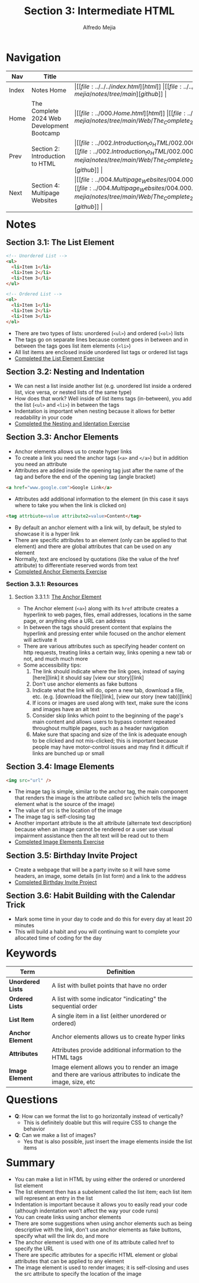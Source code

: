 #+title: Section 3: Intermediate HTML
#+author: Alfredo Mejia
#+options: num:nil html-postamble:nil
#+html_head: <link rel="stylesheet" type="text/css" href="https://cdn.jsdelivr.net/npm/bulma@1.0.4/css/bulma.min.css" /> <style>body {margin: 5%} h1,h2,h3,h4,h5,h6 {margin-top: 3%} .content ul:not(:first-child) {margin-top: 0.25em}}</style>

* Navigation
| Nav   | Title                                      | Links                                   |
|-------+--------------------------------------------+-----------------------------------------|
| Index | Notes Home                                 | \vert [[file:../../../index.html][html]] \vert [[file:../../../index.org][org]] \vert [[https://github.com/alfredo-mejia/notes/tree/main][github]] \vert |
| Home  | The Complete 2024 Web Development Bootcamp | \vert [[file:../000.Home.html][html]] \vert [[file:../000.Home.org][org]] \vert [[https://github.com/alfredo-mejia/notes/tree/main/Web/The_Complete_2024_Web_Development_Bootcamp][github]] \vert |
| Prev  | Section 2: Introduction to HTML            | \vert [[file:../002.Introduction_to_HTML/002.000.Notes.html][html]] \vert [[file:../002.Introduction_to_HTML/002.000.Notes.org][org]] \vert [[https://github.com/alfredo-mejia/notes/tree/main/Web/The_Complete_2024_Web_Development_Bootcamp/002.Introduction_to_HTML][github]] \vert |
| Next  | Section 4: Multipage Websites              | \vert [[file:../004.Multipage_Websites/004.000.Notes.html][html]] \vert [[file:../004.Multipage_Websites/004.000.Notes.org][org]] \vert [[https://github.com/alfredo-mejia/notes/tree/main/Web/The_Complete_2024_Web_Development_Bootcamp/004.Multipage_Websites][github]] \vert |

* Notes
** Section 3.1: The List Element
   #+BEGIN_SRC html
     <!-- Unordered List -->
     <ul>
       <li>Item 1</li>
       <li>Item 2</li>
       <li>Item 3</li>
     </ul>

     <!-- Ordered List -->
     <ol>
       <li>Item 1</li>
       <li>Item 2</li>
       <li>Item 3</li>
     </ol>
   #+END_SRC

   - There are two types of lists: unordered (~<ul>~) and ordered (~<ol>~) lists
   - The tags go on separate lines because content goes in between and in between the tags goes list item elements (~<li>~)
   - All list items are enclosed inside unordered list tags or ordered list tags 
   - [[file:./003.001.The_List_Element/index.html][Completed the List Element Exercise]]
     
** Section 3.2: Nesting and Indentation
   - We can nest a list inside another list (e.g. unordered list inside a ordered list, vice versa, or nested lists of the same type)
   - How does that work? Well inside of list items tags (in-between), you add the list (~<ul>~ and ~<li>~) in between the tags
   - Indentation is important when nesting because it allows for better readability in your code
   - [[file:./003.002.Nesting_and_Indentation/index.html][Completed the Nesting and Identation Exercise]]
     
** Section 3.3: Anchor Elements
   - Anchor elements allows us to create hyper links
   - To create a link you need the anchor tags (~<a>~ and ~</a>~) but in addition you need an attribute
   - Attributes are added inside the opening tag just after the name of the tag and before the end of the opening tag (angle bracket)

   #+BEGIN_SRC html
     <a href="www.google.com">Google Link</a>
   #+END_SRC

   - Attributes add additional information to the element (in this case it says where to take you when the link is clicked on)

   #+BEGIN_SRC html
     <tag attrbiute=value attribute2=value>Content</tag>
   #+END_SRC

   - By default an anchor element with a link will, by default, be styled to showcase it is a hyper link
   - There are specific attributes to an element (only can be applied to that element) and there are global attributes that can be used on any element
   - Normally, text are enclosed by quotations (like the value of the href attribute) to differentiate reserved words from text
   - [[file:./003.003.Anchor_Elements/index.html][Completed Anchor Elements Exercise]]
     
*** Section 3.3.1: Resources

**** Section 3.3.1.1: [[https://developer.mozilla.org/en-US/docs/Web/HTML/Element/a][The Anchor Element]]
     - The Anchor element (~<a>~) along with its ~href~ attribute creates a hyperlink to web pages, files, email addresses, locations in the same page, or anything else a URL can address
     - In between the tags should present content that explains the hyperlink and pressing enter while focused on the anchor element will activate it
     - There are various attributes such as specifying header content on http requests, treating links a certain way, links opening a new tab or not, and much much more
     - Some accessibility tips:
       1. The link should indicate where the link goes, instead of saying [here][link] it should say [view our story][link]
       2. Don't use anchor elements as fake buttons
       3. Indicate what the link will do, open a new tab, download a file, etc. (e.g. [download the file][link], [view our story (new tab)][link]
       4. If icons or images are used along with text, make sure the icons and images have an alt text
       5. Consider skip links which point to the beginning of the page's main content and allows users to bypass content repeated throughout multiple pages, such as a header navigation
       6. Make sure that spacing and size of the link is adequate enough to be clicked and not mis-clicked; this is important because people may have motor-control issues and may find it difficult if links are bunched up or small
   
** Section 3.4: Image Elements
   #+BEGIN_SRC html
     <img src="url" />
   #+END_SRC

   - The image tag is simple, similar to the anchor tag, the main component that renders the image is the attribute called src (which tells the image element what is the source of the image)
   - The value of src is the location of the image
   - The image tag is self-closing tag
   - Another important attribute is the alt attribute (alternate text description) because when an image cannot be rendered or a user use visual impairment assistance then the alt text will be read out to them 
   - [[file:./003.004.Image_Elements/index.html][Completed Image Elements Exercise]]
     
** Section 3.5: Birthday Invite Project
   - Create a webpage that will be a party invite so it will have some headers, an image, some details (in list form) and a link to the address
   - [[file:./003.005.Birthday_Invite_Project/index.html][Completed Birthday Invite Project]]
     
** Section 3.6: Habit Building with the Calendar Trick
   - Mark some time in your day to code and do this for every day at least 20 minutes
   - This will build a habit and you will continuing want to complete your allocated time of coding for the day

* Keywords
| Term              | Definition                                                                                                    |
|-------------------+---------------------------------------------------------------------------------------------------------------|
| *Unordered Lists* | A list with bullet points that have no order                                                                  |
| *Ordered Lists*   | A list with some indicator "indicating" the sequential order                                                  |
| *List Item*       | A single item in a list (either unordered or ordered)                                                         |
| *Anchor Element*  | Anchor elements allows us to create hyper links                                                               |
| *Attributes*      | Attributes provide additional information to the HTML tags                                                    |
| *Image Element*   | Image element allows you to render an image and there are various attributes to indicate the image, size, etc |
    

* Questions
  - *Q*: How can we format the list to go horizontally instead of vertically?
         - This is definitely doable but this will require CSS to change the behavior
	   
  - *Q*: Can we make a list of images?
         - Yes that is also possible, just insert the image elements inside the list items

* Summary
  - You can make a list in HTML by using either the ordered or unordered list element
  - The list element then has a subelement called the list item; each list item will represent an entry in the list
  - Indentation is important because it allows you to easily read your code (although indentation won't affect the way your code runs)
  - You can create links using anchor elements
  - There are some suggestions when using anchor elements such as being descriptive with the link, don't use anchor elements as fake buttons, specify what will the link do, and more
  - The anchor element is used with one of its attribute called href to specify the URL
  - There are specific attributes for a specific HTML element or global attributes that can be applied to any element
  - The image element is used to render images; it is self-closing and uses the src attribute to specify the location of the image
